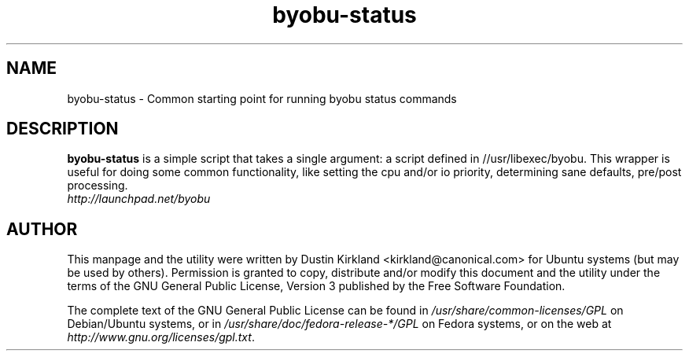 .TH byobu-status 1 "21 Apr 2009" byobu "byobu"
.SH NAME
byobu\-status \- Common starting point for running byobu status commands

.SH DESCRIPTION
\fBbyobu\-status\fP is a simple script that takes a single argument: a script defined in //usr/libexec/byobu.  This wrapper is useful for doing some common functionality, like setting the cpu and/or io priority, determining sane defaults, pre/post processing.

.TP
\fIhttp://launchpad.net/byobu\fP
.PD

.SH AUTHOR
This manpage and the utility were written by Dustin Kirkland <kirkland@canonical.com> for Ubuntu systems (but may be used by others).  Permission is granted to copy, distribute and/or modify this document and the utility under the terms of the GNU General Public License, Version 3 published by the Free Software Foundation.

The complete text of the GNU General Public License can be found in \fI/usr/share/common-licenses/GPL\fP on Debian/Ubuntu systems, or in \fI/usr/share/doc/fedora-release-*/GPL\fP on Fedora systems, or on the web at \fIhttp://www.gnu.org/licenses/gpl.txt\fP.
